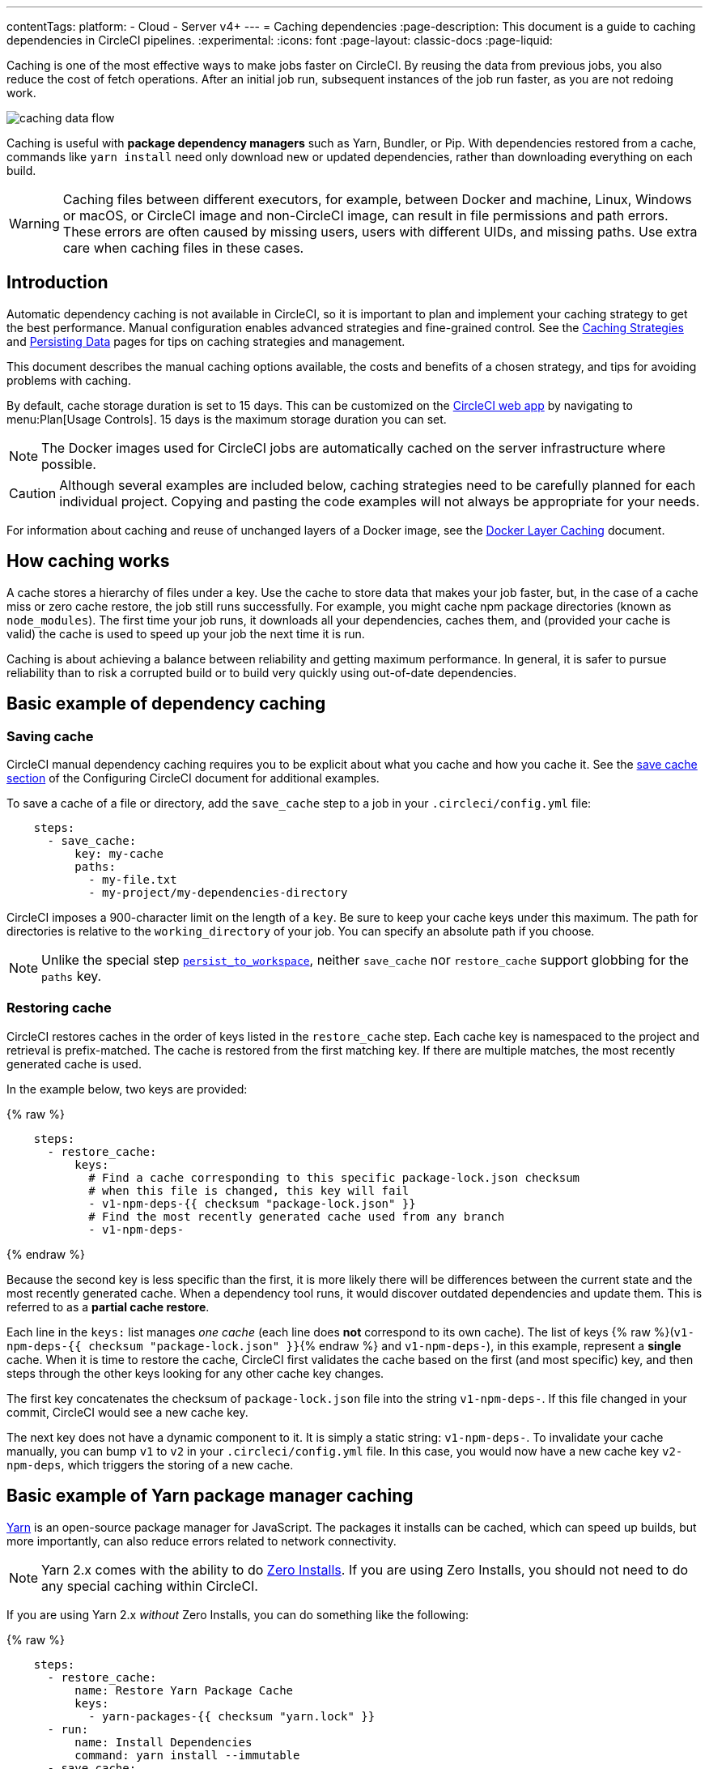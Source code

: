 ---
contentTags:
  platform:
  - Cloud
  - Server v4+
---
= Caching dependencies
:page-description: This document is a guide to caching dependencies in CircleCI pipelines.
:experimental:
:icons: font
:page-layout: classic-docs
:page-liquid:

Caching is one of the most effective ways to make jobs faster on CircleCI. By reusing the data from previous jobs, you also reduce the cost of fetch operations. After an initial job run, subsequent instances of the job run faster, as you are not redoing work.

image::/docs/assets/img/docs/caching-dependencies-overview.png[caching data flow]

Caching is useful with *package dependency managers* such as Yarn, Bundler, or Pip. With dependencies restored from a cache, commands like `yarn install` need only download new or updated dependencies, rather than downloading everything on each build.

WARNING: Caching files between different executors, for example, between Docker and machine, Linux, Windows or macOS, or CircleCI image and non-CircleCI image, can result in file permissions and path errors. These errors are often caused by missing users, users with different UIDs, and missing paths. Use extra care when caching files in these cases.

[#introduction]
== Introduction

Automatic dependency caching is not available in CircleCI, so it is important to plan and implement your caching strategy to get the best performance. Manual configuration enables advanced strategies and fine-grained control. See the xref:caching-strategy#[Caching Strategies] and xref:persist-data#[Persisting Data] pages for tips on caching strategies and management.

This document describes the manual caching options available, the costs and benefits of a chosen strategy, and tips for avoiding problems with caching.

By default, cache storage duration is set to 15 days. This can be customized on the link:https://app.circleci.com/[CircleCI web app] by navigating to menu:Plan[Usage Controls]. 15 days is the maximum storage duration you can set.

NOTE: The Docker images used for CircleCI jobs are automatically cached on the server infrastructure where possible.

CAUTION: Although several examples are included below, caching strategies need to be carefully planned for each individual project. Copying and pasting the code examples will not always be appropriate for your needs.

For information about caching and reuse of unchanged layers of a Docker image, see the xref:docker-layer-caching#[Docker Layer Caching] document.

[#how-caching-works]
== How caching works

A cache stores a hierarchy of files under a key. Use the cache to store data that makes your job faster, but, in the case of a cache miss or zero cache restore, the job still runs successfully. For example, you might cache npm package directories (known as `node_modules`). The first time your job runs, it downloads all your dependencies, caches them, and (provided your cache is valid) the cache is used to speed up your job the next time it is run.

Caching is about achieving a balance between reliability and getting maximum performance. In general, it is safer to pursue reliability than to risk a corrupted build or to build very quickly using out-of-date dependencies.

[#basic-example-of-dependency-caching]
== Basic example of dependency caching

[#saving-cache]
=== Saving cache

CircleCI manual dependency caching requires you to be explicit about what you cache and how you cache it. See the xref:configuration-reference#savecache[save cache section] of the Configuring CircleCI document for additional examples.

To save a cache of a file or directory, add the `save_cache` step to a job in your `.circleci/config.yml` file:

[,yaml]
----
    steps:
      - save_cache:
          key: my-cache
          paths:
            - my-file.txt
            - my-project/my-dependencies-directory
----

CircleCI imposes a 900-character limit on the length of a `key`. Be sure to keep your cache keys under this maximum.
The path for directories is relative to the `working_directory` of your job. You can specify an absolute path if you choose.

NOTE: Unlike the special step xref:configuration-reference#persisttoworkspace[`persist_to_workspace`], neither `save_cache` nor `restore_cache` support globbing for the `paths` key.

[#restoring-cache]
=== Restoring cache

CircleCI restores caches in the order of keys listed in the `restore_cache` step. Each cache key is namespaced to the project and retrieval is prefix-matched. The cache is restored from the first matching key. If there are multiple matches, the most recently generated cache is used.

In the example below, two keys are provided:

{% raw %}

[,yaml]
----
    steps:
      - restore_cache:
          keys:
            # Find a cache corresponding to this specific package-lock.json checksum
            # when this file is changed, this key will fail
            - v1-npm-deps-{{ checksum "package-lock.json" }}
            # Find the most recently generated cache used from any branch
            - v1-npm-deps-
----

{% endraw %}

Because the second key is less specific than the first, it is more likely there will be differences between the current state and the most recently generated cache. When a dependency tool runs, it would discover outdated dependencies and update them. This is referred to as a *partial cache restore*.

Each line in the `keys:` list manages _one cache_ (each line does *not* correspond to its own cache). The list of keys {% raw %}(`v1-npm-deps-{{ checksum "package-lock.json" }}`{% endraw %} and `v1-npm-deps-`), in this example, represent a *single* cache. When it is time to restore the cache, CircleCI first validates the cache based on the first (and most specific) key, and then steps through the other keys looking for any other cache key changes.

The first key concatenates the checksum of `package-lock.json` file into the string `v1-npm-deps-`. If this file changed in your commit, CircleCI would see a new cache key.

The next key does not have a dynamic component to it. It is simply a static string: `v1-npm-deps-`. To invalidate your cache manually, you can bump `v1` to `v2` in your `.circleci/config.yml` file. In this case, you would now have a new cache key `v2-npm-deps`, which triggers the storing of a new cache.

[#basic-example-of-yarn-package-manager-caching]
== Basic example of Yarn package manager caching

link:https://yarnpkg.com/[Yarn] is an open-source package manager for JavaScript. The packages it installs can be cached, which can speed up builds, but more importantly, can also reduce errors related to network connectivity.

NOTE: Yarn 2.x comes with the ability to do link:https://yarnpkg.com/features/zero-installs[Zero Installs]. If you are using Zero Installs, you should not need to do any special caching within CircleCI.

If you are using Yarn 2.x _without_ Zero Installs, you can do something like the following:

{% raw %}

[,yaml]
----
    steps:
      - restore_cache:
          name: Restore Yarn Package Cache
          keys:
            - yarn-packages-{{ checksum "yarn.lock" }}
      - run:
          name: Install Dependencies
          command: yarn install --immutable
      - save_cache:
          name: Save Yarn Package Cache
          key: yarn-packages-{{ checksum "yarn.lock" }}
          paths:
            - .yarn/cache
            - .yarn/unplugged
----

{% endraw %}

If you are using Yarn 1.x, you can do something like the following:

{% raw %}

[,yaml]
----
    steps:
      - restore_cache:
          name: Restore Yarn Package Cache
          keys:
            - yarn-packages-{{ checksum "yarn.lock" }}
      - run:
          name: Install Dependencies
          command: yarn install --frozen-lockfile --cache-folder ~/.cache/yarn
      - save_cache:
          name: Save Yarn Package Cache
          key: yarn-packages-{{ checksum "yarn.lock" }}
          paths:
            - ~/.cache/yarn
----

{% endraw %}

[#caching-and-open-source]
== Caching and open source

If your project is open source/available to be forked and receive PRs from contributors, make note of the following:

* PRs from the same fork repository share a cache (this includes, as previously stated, that PRs in the main repository share a cache with main).
* Two PRs in different fork repositories have different caches.
* Enabling the sharing of xref:env-vars#[environment variables] allows cache sharing between the original repository and all forked builds.

[#caching-libraries]
== Caching libraries

If a job fetches data at any point, it is likely that you can make use of caching. The most important dependencies to cache during a job are the libraries on which your project depends. For example, cache the libraries that are installed with `pip` in Python or `npm` for Node.js. The various language dependency managers, for example `npm` or `pip`, each have their own paths where dependencies are installed. See our xref:examples-and-guides-overview#[Language guides and demo projects] for the specifics for your stack.

Tools that are not explicitly required for your project are best stored on the Docker image. The Docker image(s) built by the CircleCI team have tools preinstalled that are generic for building projects using the relevant language. For example, the `cimg/ruby:3.1.2` image includes useful tools like git, openssh-client, and Gzip.

image::/docs/assets/img/docs/cache_deps.png[Caching Dependencies]

We recommend that you verify that the dependencies installation step succeeds before adding caching steps. Caching a failed dependency step will require you to change the cache key in order to avoid failed builds due to a bad cache.

Example of caching `pip` dependencies:

{% raw %}

[,yaml]
----
version: 2.1

jobs:
  build:
    docker:
      - image: cimg/base:2023.03
    steps: # a collection of executable commands making up the 'build' job
      - checkout # pulls source code to the working directory
      - restore_cache: # **restores saved dependency cache if the Branch key template or requirements.txt files have not changed since the previous run**
          key: &deps1-cache deps1-{{ .Branch }}-{{ checksum "requirements.txt" }}
      - run: # install and activate virtual environment with pip
          command: |
            python3 -m venv venv
            . venv/bin/activate
            pip install -r requirements.txt
      - save_cache: # ** special step to save dependency cache **
          key: *deps1-cache
          paths:
            - "venv"
----

{% endraw %}

Make note of the use of a `checksum` in the cache `key`. This is used to calculate when a specific dependency-management file (such as a `package.json` or `requirements.txt` in this case) _changes_, and so the cache will be updated accordingly. In the above example, the
xref:configuration-reference#restorecache[`restore_cache`] example uses interpolation to put dynamic values into the cache-key, allowing more control in what exactly constitutes the need to update a cache.

[#writing-to-the-cache-in-workflows]
== Writing to the cache in workflows

Jobs in one workflow can share caches. This makes it possible to create race conditions in caching across different jobs in a workflow.

Cache is immutable on write. Once a cache is written for a specific key, for example, `node-cache-main`, it cannot be written to again.

[#caching-race-condition-example-1]
=== Caching race condition example 1

Consider a workflow of 3 jobs, where Job3 depends on Job1 and Job2: `+{Job1, Job2} -> Job3+`. They all read and write to the same cache key.

In a run of the workflow, Job3 may use the cache written by Job1 _or_ Job2. Since caches are immutable, this would be whichever job saved its cache first.

A caching scenario like this is usually undesirable, because the results are not deterministic. Part of the result depends on chance.

You can make this workflow deterministic by changing the job dependencies. For example, make Job1 and Job2 write to different caches, and Job3 loads from only one. Or ensure there can be only one ordering: `+Job1 -> Job2 -> Job3+`.

[#caching-race-condition-example-2]
=== Caching race condition example 2

A more complex caching example could be using a dynamic key, for example, {% raw %}`node-cache-{{ checksum "package-lock.json" }}`{% endraw %} and restoring using a partial key match, for example, `node-cache-`.

A race condition is still possible, but the details may change. For instance, the downstream job uses the cache from the upstream job that ran last.

Another race condition is possible when sharing caches between jobs. Consider a workflow with no dependency links: `+Job1 -> Job2+`. Job2 uses the cache saved from Job1. Job2 could sometimes successfully restore a cache, and sometimes report no cache is found, even when Job1 reports saving it. Job2 could also load a cache from a previous workflow. If this happens, this means Job2 tried to load the cache before Job1 saved it. This can be resolved by creating a workflow dependency: Job1 \-> Job2. This forces Job2 to wait until Job1 has finished running.

[#using-caching-in-monorepos]
== Using caching in monorepos

The following example is one approach to managing a shared cache based on multiple files in different parts of your monorepo.

[#creating-and-building-a-concatenated-package-lock-file]
=== Creating and building a concatenated `package-lock` file

. Add custom command to config:
+
{% raw %}
+
[,yaml]
----
commands:
  create_concatenated_package_lock:
    description: "Concatenate all package-lock.json files recognized by lerna.js into single file. File is used as checksum source for part of caching key."
    parameters:
      filename:
        type: string
    steps:
      - run:
          name: Combine package-lock.json files to single file
          command: npx lerna la -a | awk -F packages '{printf "\"packages%s/package-lock.json\" ", $2}' | xargs cat > << parameters.filename >>

----
+
{% endraw %}

. Use custom command in build to generate the concatenated `package-lock` file:
+
{% raw %}
+
[,yaml]
----
    steps:
      - checkout
      - create_concatenated_package_lock:
          filename: combined-package-lock.txt
      ## Use combined-package-lock.text in cache key
      - restore_cache:
          keys:
            - v3-deps-{{ checksum "package-lock.json" }}-{{ checksum "combined-package-lock.txt" }}
            - v3-deps
----
+
{% endraw %}

[#managing-caches]
== Managing caches

[#clearing-cache]
=== Clearing cache

Caches cannot be cleared. If you need to generate a new set of caches you can update the cache key, similar to the previous example. You might wish to do this if you have updated language or build management tool versions.

Updating the cache key on save and restore steps in your `.circleci/config.yml` file will then generate new sets of caches from that point. Older commits using the previous keys may still generate and save cache, so it is recommended that you rebase after the 'config.yml' changes when possible.

If you create a new cache by incrementing the cache version, the "older" cache is still stored. It is important to be aware that you are creating an additional cache. This method will increase your storage usage. As a general best practice, you should review what is currently being cached and reduce your storage usage as much as possible.

NOTE: Caches are immutable, so it is helpful to start all your cache keys with a version prefix, for example `+v1-...+`. This allows you to regenerate all of your caches just by incrementing the version in this prefix.

For example, you may want to clear the cache in the following scenarios by incrementing the cache key name:

* Dependency manager version change, for example, you change npm from 4 to 5.
* Language version change, for example, you change Ruby 2.3 to 2.4.
* Dependencies are removed from your project.

NOTE: Beware when using special or reserved characters in your cache key (for example: `:, ?, &, =, /, #`), as they may cause issues with your build. Consider using keys within [a-z][A-Z] in your cache key prefix.

[#cache-size]
=== Cache size

You can view the cache size from the CircleCI jobs page within the `restore_cache` step. There are no limitations on the size of a cache. However, larger caches will generally be saved/restored more slowly than smaller caches as this operation is bounded by network transfer speed.

[#viewing-network-and-storage-usage]
=== Viewing network and storage usage

For information on viewing your network and storage usage, and calculating your monthly network and storage overage costs, see the xref:persist-data#managing-network-and-storage-usage[Persisting Data] page.

[#using-keys-and-templates]
== Using keys and templates

A cache key is a _user-defined_ string that corresponds to a data cache. A cache key can be created by interpolating *dynamic values*. These are called *templates*. Anything that appears between curly braces in a cache key is a template. Consider the following example:

[,shell]
----
{% raw %}myapp-{{ checksum "package-lock.json" }}{% endraw %}
----

The above example outputs a unique string to represent this key. The example is using a link:https://en.wikipedia.org/wiki/Checksum[checksum] to create a unique string that represents the contents of a `package-lock.json` file.

The example may output a string similar to the following:

[,shell]
----
myapp-+KlBebDceJh_zOWQIAJDLEkdkKoeldAldkaKiallQ=
----

If the contents of the `package-lock` file were to change, the `checksum` function would return a different, unique string, indicating the need to invalidate the cache.

When choosing suitable templates for your cache `key`, remember that cache saving is not a free operation. It will take some time to upload the cache to CircleCI storage. To avoid generating a new cache every build, include a `key` that generates a new cache only if something changes.

The first step is to decide when a cache will be saved or restored by using a key for which some value is an explicit aspect of your project. For example, when a build number increments, when a revision is incremented, or when the hash of a dependency manifest file changes.

The following are examples of caching strategies for different goals:

* {% raw %}`myapp-{{ checksum "package-lock.json" }}`{% endraw %} - Cache is regenerated every time something is changed in `package-lock.json` file. Different branches of this project generate the same cache key.
* {% raw %}`myapp-{{ .Branch }}-{{ checksum "package-lock.json" }}`{% endraw %} - Cache is regenerated every time something is changed in `package-lock.json` file. Different branches of this project generate separate cache keys.
* {% raw %}`myapp-{{ epoch }}`{% endraw %} - Every build generates separate cache keys.

During step execution, the templates above are replaced by runtime values and use the resultant string as the `key`. The following table describes the available cache `key` templates:

[.table.table-striped]
[cols=2*, options="header", stripes=even]
|===
| Template | Description

| {% raw %}`{{ checksum "filename" }}`{% endraw %}
| A base64 encoded SHA256 hash of a given filename, so that a new cache key is generated if the file changes. This should be a file committed in your repository. Consider using dependency manifests, such as `package-lock.json`, `pom.xml` or `project.clj`. The important factor is that the file does not change between `restore_cache` and `save_cache`, otherwise the cache is saved under a cache key that is different from the file used at `restore_cache` time.

| {% raw %}`{{ .Branch }}`{% endraw %}
| The VCS branch currently being built.

| {% raw %}`{{ .BuildNum }}`{% endraw %}
| The CircleCI job number for this build.

| {% raw %}`{{ .Revision }}`{% endraw %}
| The VCS revision currently being built.

| {% raw %}`{{ .Environment.variableName }}`{% endraw %}
| The environment variable `variableName` (supports any environment variable xref:env-vars#[exported by CircleCI] or added to a specific xref:contexts#[Context], not any arbitrary environment variable).

| {% raw %}`{{ epoch }}`{% endraw %}
| The number of seconds that have elapsed since 00:00:00 Coordinated Universal Time (UTC), also known as POSIX or UNIX epoch. This cache key is a good option if you need to ensure a new cache is always stored for each run.

| {% raw %}`{{ arch }}`{% endraw %}
| Captures OS and CPU (architecture, family, model) information. Useful when caching compiled binaries that depend on OS and CPU architecture, for example, `darwin-amd64-6_58` versus `linux-amd64-6_62`. See xref:faq#cpu-architecture-circleci-support[supported CPU architectures].
|===

[#further-notes-on-using-keys-and-templates]
=== Further notes on using keys and templates

* A 900 character limit is imposed on each cache key. Be sure your key is shorter than this, otherwise your cache will not save.
* When defining a unique identifier for the cache, be careful about overusing template keys that are highly specific such as {% raw %}`{{ epoch }}`{% endraw %}. If you use less specific template keys such as {% raw %}`{{ .Branch }}`{% endraw %} or {% raw %}`{{ checksum "filename" }}`{% endraw %}, you increase the chance of the cache being used.
* Cache variables can also accept xref:reusing-config#using-parameters-in-executors[parameters], if your build makes use of them. For example: {% raw %}`v1-deps-<< parameters.varname >>`{% endraw %}.
* You do not have to use dynamic templates for your cache key. You can use a static string, and "bump" (change) its name to force a cache invalidation.

[#full-example-of-saving-and-restoring-cache]
== Full example of saving and restoring cache

The following example demonstrates how to use `restore_cache` and `save_cache`, together with templates and keys in your `.circleci/config.yml` file.

CAUTION: This example uses a _very_ specific cache key. Making your caching key more specific gives you greater control over which branch or commit dependencies are saved to a cache. However, it is important to be aware that this can *significantly increase* your storage usage. For tips on optimizing your caching strategy, see the xref:caching-strategy#[Caching Strategies] page.
This example is only a _potential_ solution and might be unsuitable for your specific needs, and increase storage costs.

{% raw %}

[,yaml]
----
version: 2.1

jobs:
  build:
    docker:
      - image: customimage/ruby:2.3-node-phantomjs-0.0.1
        environment:
          RAILS_ENV: test
          RACK_ENV: test
      - image: cimg/mysql:5.7

    steps:
      - checkout
      - run: cp config/{database_circleci,database}.yml

      # Run bundler
      # Load installed gems from cache if possible, bundle install then save cache
      # Multiple caches are used to increase the chance of a cache hit

      - restore_cache:
          keys:
            - &gem-cache gem-cache-v1-{{ arch }}-{{ .Branch }}-{{ checksum "Gemfile.lock" }}
            - gem-cache-v1-{{ arch }}-{{ .Branch }}
            - gem-cache-v1

      - run: bundle install --path vendor/bundle

      - save_cache:
          key: *gem-cache
          paths:
            - vendor/bundle

      - run: bundle exec rubocop
      - run: bundle exec rake db:create db:schema:load --trace
      - run: bundle exec rake factory_girl:lint

      # Precompile assets
      # Load assets from cache if possible, precompile assets then save cache
      # Multiple caches are used to increase the chance of a cache hit

      - restore_cache:
          keys:
            - &asset-cache asset-cache-v1-{{ arch }}-{{ .Branch }}-{{ .Environment.CIRCLE_SHA1 }}
            - asset-cache-v1-{{ arch }}-{{ .Branch }}
            - asset-cache-v1

      - run: bundle exec rake assets:precompile

      - save_cache:
          key: *asset-cache
          paths:
            - public/assets
            - tmp/cache/assets/sprockets

      - run: bundle exec rspec
      - run: bundle exec cucumber
----

{% endraw %}

{% include snippets/docker-auth.adoc %}

[#source-caching]
== Source caching

It is possible and often beneficial to cache your git repository to save time in your `checkout` step, especially for larger projects. Here is an example of source caching:

{% raw %}

[,yaml]
----
    steps:
      - restore_cache:
          keys:
            - &source-cache source-v1-{{ .Branch }}-{{ .Revision }}
            - source-v1-{{ .Branch }}-
            - source-v1-

      - checkout

      - save_cache:
          key: *source-cache
          paths:
            - ".git"
----

{% endraw %}

In this example, `restore_cache` looks for a cache hit in the following order:

* From the current git revision
* From the current branch
* For any cache hit, regardless of branch or revision.

When CircleCI encounters a list of `keys`, the cache is restored from the first match. If there are multiple matches, the most recently generated cache is used.

If your source code changes frequently, we recommend using fewer, more specific keys. This produces a more granular source cache that updates more often as the current branch and git revision change.

Even with the narrowest `restore_cache` option ({% raw %}`source-v1-{{ .Branch }}-{{ .Revision }}`{% endraw %}), source caching can be greatly beneficial, for example:

* Running repeated builds against the same git revision (for example, with link:https://circleci.com/docs/api/v1/#trigger-a-new-build-by-project-preview[API-triggered builds])
* When using workflows, where you might otherwise need to `checkout` the same repository once per workflow job.

However, it is worth comparing build times with and without source caching. `git clone` is often faster than `restore_cache`.

NOTE: The built-in `checkout` command disables git's automatic garbage collection. You might choose to manually run `git gc` in a `run` step prior to running `save_cache` to reduce the size of the saved cache.

[#see-also]
== See also

* xref:persist-data#[Persisting Data]
* xref:caching-strategy#[Caching Strategies]
* xref:workspaces#[Workspaces]
* xref:artifacts#[Artifacts]
* xref:optimizations#[Optimizations Overview]
